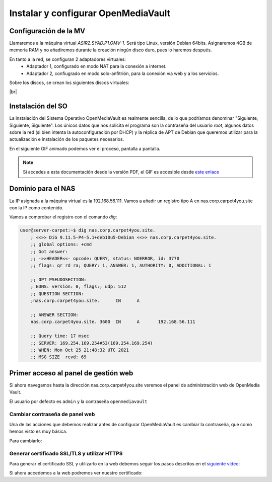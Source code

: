 ************************************
Instalar y configurar OpenMediaVault
************************************

Configuración de la MV
======================

Llamaremos a la máquina virtual *ASIR2.SYAD.P1.OMV-1*. Será tipo Linux, versión Debian 64bits. Asignaremos 4GB de memoria RAM y no añadiremos durante la creación ningún disco duro, pues lo haremos después.

En tanto a la red, se configuran 2 adaptadores virtuales:
 * Adaptador 1, configurado en modo NAT para la conexión a internet. 
 * Adaptador 2, confiugrado en modo solo-anfitrión, para la conexión vía web y a los servicios.


Sobre los discos, se crean los siguientes discos virtuales:

.. image :: ../images/nas/nas4.png
   :width: 500
   :align: center
   :alt: Imagen en la que se pueden ver los discos duros creados para la MV.
|br|


Instalación del SO
==================

La instalación del Sistema Operativo OpenMediaVault es realmente sencilla, de lo que podríamos denominar "Siguiente, Siguiente, Siguiente". Los únicos datos que nos solicita el programa son la contraseña del usuario *root*, algunos datos sobre la red (si bien intenta la autoconfiguración por DHCP) y la réplica de APT de Debian que queremos utilizar para la actualización e instalación de los paquetes necesarios.

En el siguiente GIF animado podemos ver el proceso, pantalla a pantalla. 

.. raw:: html

    <div style="position: relative; margin: 2em; padding-bottom: 5%; height: 0; overflow: hidden; max-width: 100%; height: auto;">
       <img src="https://raw.githubusercontent.com/gonzaleztroyano/ASIR2-SYAD-P1/main/docs/source/images/nas/nas_install_gif.gif" alt="Imagen animada en la que podemos ver, pantalla a pantalla, cómo es el proceso de instalación del SO OpenMediaVault">
    </div>

.. note::

    Si accedes a esta documentación desde la versión PDF, el GIF es accesible desde `este enlace <https://raw.githubusercontent.com/gonzaleztroyano/ASIR2-SYAD-P1/main/docs/source/images/nas/nas_install_gif.gif>`_

Dominio para el NAS
====================

La IP asignada a la máquina virtual es la 192.168.56.111. Vamos a añadir un registro tipo A en nas.corp.carpet4you.site con la IP como contenido. 

Vamos a comprobar el registro con el comando *dig*:

.. code-block:: console

    user@server-carpet:~$ dig nas.corp.carpet4you.site.
        ; <<>> DiG 9.11.5-P4-5.1+deb10u5-Debian <<>> nas.corp.carpet4you.site.
        ;; global options: +cmd
        ;; Got answer:
        ;; ->>HEADER<<- opcode: QUERY, status: NOERROR, id: 3770
        ;; flags: qr rd ra; QUERY: 1, ANSWER: 1, AUTHORITY: 0, ADDITIONAL: 1

        ;; OPT PSEUDOSECTION:
        ; EDNS: version: 0, flags:; udp: 512
        ;; QUESTION SECTION:
        ;nas.corp.carpet4you.site.      IN      A

        ;; ANSWER SECTION:
        nas.corp.carpet4you.site. 3600  IN      A       192.168.56.111

        ;; Query time: 17 msec
        ;; SERVER: 169.254.169.254#53(169.254.169.254)
        ;; WHEN: Mon Oct 25 21:48:32 UTC 2021
        ;; MSG SIZE  rcvd: 69



Primer acceso al panel de gestión web
======================================

Si ahora navegamos hasta la dirección nas.corp.carpet4you.site veremos el panel de administración web de OpenMedia Vault.



.. raw:: html

    <div style="position: relative; margin: 2em; padding-bottom: 5%; height: 0; overflow: hidden; max-width: 100%; height: auto;">
       <img src="https://raw.githubusercontent.com/gonzaleztroyano/ASIR2-SYAD-P1/main/docs/source/images/nas/nas22.png" alt="Imagen animada en la que podemos ver, pantalla a pantalla, cómo es el proceso de instalación del SO OpenMediaVault">
    </div>


El usuario por defecto es ``admin`` y la contraseña ``openmediavault``

Cambiar contraseña de panel web
--------------------------------

Una de las acciones que debemos realizar antes de configurar OpenMediaVault es cambiar la contraseña, que como hemos visto es muy básica. 

Para cambiarlo:

.. raw:: html

    <div style="position: relative; margin: 2em; padding-bottom: 5%; height: 0; overflow: hidden; max-width: 100%; height: auto;">
       <img src="https://raw.githubusercontent.com/gonzaleztroyano/ASIR2-SYAD-P1/main/docs/source/images/nas/nas23.png" alt="">
    </div>


Generar certificado SSL/TLS y utilizar HTTPS
---------------------------------------------

Para generar el certificado SSL y utilizarlo en la web debemos seguir los pasos descritos en el `siguiente vídeo <https://www.loom.com/embed/2ca8a17c02a64444b19793560afb7d63>`_:

.. raw:: html

    <div style="position: relative; margin: 2em; padding-bottom: 5%; height: 0; overflow: hidden; max-width: 100%; height: auto;">
       <div style="position: relative; padding-bottom: 61.1328125%; height: 0;"><iframe src="https://www.loom.com/embed/2ca8a17c02a64444b19793560afb7d63" frameborder="0" webkitallowfullscreen mozallowfullscreen allowfullscreen style="position: absolute; top: 0; left: 0; width: 100%; height: 100%;"></iframe></div>
    </div>


Si ahora accedemos a la web podremos ver nuestro certificado:

.. raw:: html

    <div style="position: relative; margin: 2em; padding-bottom: 5%; height: 0; overflow: hidden; max-width: 100%; height: auto;">
       <img src="https://raw.githubusercontent.com/gonzaleztroyano/ASIR2-SYAD-P1/main/docs/source/images/nas/nas24.png" alt="">
    </div>


.. |br| raw:: html

   <br />